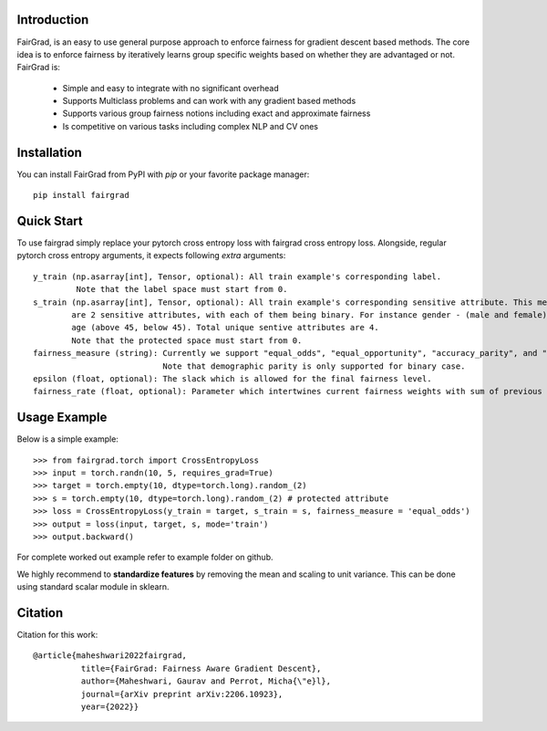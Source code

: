 Introduction
------------

FairGrad, is an easy to use general purpose approach to enforce
fairness for gradient descent based methods. The core idea is to enforce fairness by iteratively learns
group specific weights based on whether they are advantaged or not. FairGrad is:

    * Simple and easy to integrate with no significant overhead
    * Supports Multiclass problems and can work with any gradient based methods
    * Supports various group fairness notions including exact and approximate fairness
    * Is competitive on various tasks including complex NLP and CV ones


Installation
------------

You can install FairGrad from PyPI with `pip` or your favorite package manager::

    pip install fairgrad

Quick Start
------------

To use fairgrad simply replace your pytorch cross entropy loss with
fairgrad cross entropy loss. Alongside, regular pytorch cross entropy arguments,
it expects following *extra* arguments::

    y_train (np.asarray[int], Tensor, optional): All train example's corresponding label.
             Note that the label space must start from 0.
    s_train (np.asarray[int], Tensor, optional): All train example's corresponding sensitive attribute. This means if there
            are 2 sensitive attributes, with each of them being binary. For instance gender - (male and female) and
            age (above 45, below 45). Total unique sentive attributes are 4.
            Note that the protected space must start from 0.
    fairness_measure (string): Currently we support "equal_odds", "equal_opportunity", "accuracy_parity", and "demographic_parity".
                               Note that demographic parity is only supported for binary case.
    epsilon (float, optional): The slack which is allowed for the final fairness level.
    fairness_rate (float, optional): Parameter which intertwines current fairness weights with sum of previous fairness rates.

Usage Example
-------------

Below is a simple example::

        >>> from fairgrad.torch import CrossEntropyLoss
        >>> input = torch.randn(10, 5, requires_grad=True)
        >>> target = torch.empty(10, dtype=torch.long).random_(2)
        >>> s = torch.empty(10, dtype=torch.long).random_(2) # protected attribute
        >>> loss = CrossEntropyLoss(y_train = target, s_train = s, fairness_measure = 'equal_odds')
        >>> output = loss(input, target, s, mode='train')
        >>> output.backward()

For complete worked out example refer to example folder on github.

We highly recommend to **standardize features** by removing the mean and scaling to unit variance.
This can be done using standard scalar module in sklearn.

Citation
-------------

Citation for this work::

    @article{maheshwari2022fairgrad,
              title={FairGrad: Fairness Aware Gradient Descent},
              author={Maheshwari, Gaurav and Perrot, Micha{\"e}l},
              journal={arXiv preprint arXiv:2206.10923},
              year={2022}}
